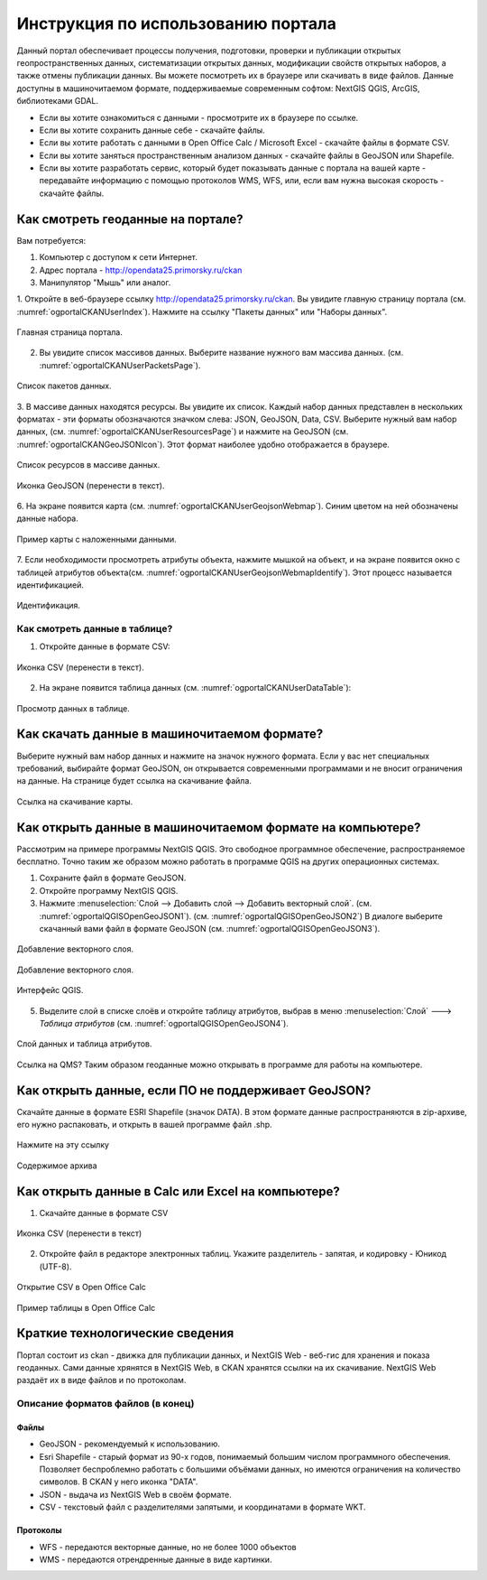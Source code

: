 .. sectionauthor:: Дмитрий Барышников <dmitry.baryshnikov@nextgis.ru>

.. _ngogportal_user:

Инструкция по использованию портала
==============================================

Данный портал обеспечивает процессы получения, подготовки, проверки и публикации 
открытых геопространственных данных, систематизации открытых данных, модификации 
свойств открытых наборов, а также отмены публикации данных. Вы можете посмотреть 
их в браузере или скачивать в виде файлов. Данные доступны в машиночитаемом формате, 
поддерживаемые современным софтом: NextGIS QGIS, ArcGIS, библиотеками GDAL.

* Если вы хотите ознакомиться с данными - просмотрите их в браузере по ссылке.
* Если вы хотите сохранить данные себе - скачайте файлы.
* Если вы хотите работать с данными в Open Office Calc / Microsoft Excel - скачайте 
  файлы в формате CSV.
* Если вы хотите заняться пространственным анализом данных - скачайте файлы в GeoJSON 
  или Shapefile.
* Если вы хотите разработать сервис, который будет показывать данные с портала на 
  вашей карте - передавайте информацию с помощью протоколов WMS, WFS, или, если 
  вам нужна высокая скорость - скачайте файлы.



Как смотреть геоданные на портале?
--------------------------------------

Вам потребуется:

1. Компьютер с доступом к cети Интернет.
2. Адрес портала - http://opendata25.primorsky.ru/ckan
3. Манипулятор "Мышь" или аналог.

1. Откройте в веб-браузере ссылку http://opendata25.primorsky.ru/ckan. Вы увидите 
главную страницу портала (см. :numref:`ogportalCKANUserIndex`). Нажмите на ссылку 
"Пакеты данных" или "Наборы данных".

.. figure:: _static/ogportalCKANUserIndex.png
   :name: ogportalCKANUserIndex
   :align: center
   :width: 16cm

   Главная страница портала.

2. Вы увидите список массивов данных. Выберите название нужного вам массива данных.  (см. :numref:`ogportalCKANUserPacketsPage`). 


.. figure:: _static/ogportalCKANUserPacketsPage.png
   :name: ogportalCKANUserPacketsPage
   :align: center
   :width: 16cm

   Список пакетов данных.

3. В массиве данных находятся ресурсы. Вы увидите их список. Каждый набор данных 
представлен в нескольких форматах - эти форматы обозначаются значком слева: JSON, 
GeoJSON, Data, CSV.  Выберите нужный вам набор данных, (см. :numref:`ogportalCKANUserResourcesPage`) 
и нажмите на GeoJSON (см. :numref:`ogportalCKANGeoJSONIcon`). Этот формат наиболее 
удобно отображается в браузере. 


.. figure:: _static/ogportalCKANUserResourcesPage.png
   :name: ogportalCKANUserResourcesPage
   :align: center
   :width: 16cm

   Список ресурсов в массиве данных.


.. figure:: _static/ogportalCKANGeoJSONIcon.png
   :name: ogportalCKANGeoJSONIcon
   :align: center

   Иконка GeoJSON (перенести в текст).


6. На экране появится карта (см. :numref:`ogportalCKANUserGeojsonWebmap`). Синим 
цветом на ней обозначены данные набора. 

.. figure:: _static/ogportalCKANUserGeojsonWebmap.png
   :name: ogportalCKANUserGeojsonWebmap
   :align: center
   :width: 16cm

   Пример карты с наложенными данными.

7. Если необходимости просмотреть атрибуты объекта, нажмите мышкой на объект, и 
на экране появится окно с таблицей атрибутов объекта(см. :numref:`ogportalCKANUserGeojsonWebmapIdentify`). 
Этот процесс называется идентификацией.

.. figure:: _static/ogportalCKANUserGeojsonWebmapIdentify.png
   :name: ogportalCKANUserGeojsonWebmapIdentify
   :align: center
   :width: 16cm

   Идентификация.

Как смотреть данные в таблице?
~~~~~~~~~~~~~~~~~~~~~~~~~~~~~~~~~~~~~~ 

1. Откройте данные в формате CSV:

.. figure:: _static/ogportalCKANCSVIcon.png
   :name: ogportalCKANCSVIcon
   :align: center

   Иконка CSV (перенести в текст).

2. На экране появится таблица данных (см. :numref:`ogportalCKANUserDataTable`):

.. figure:: _static/ogportalCKANUserDataTable.png
   :name: ogportalCKANUserDataTable
   :align: center
   :width: 16cm

   Просмотр данных в таблице.

Как скачать данные в машиночитаемом формате?
-----------------------------------------------------------------

Выберите нужный вам набор данных и нажмите на значок нужного формата. Если у вас 
нет специальных требований, выбирайте формат GeoJSON, он открывается современными 
программами и не вносит ограничения на данные. 
На странице будет ссылка на скачивание файла.

.. figure:: _static/ogportalCKANDownloadGeoJSONLink.png
   :name: ogportalCKANDownloadGeoJSONLink
   :align: center
   :width: 16cm

   Ссылка на скачивание карты.

Как открыть данные в машиночитаемом формате на компьютере?
--------------------------------------------------------------------

Рассмотрим на примере программы NextGIS QGIS. Это свободное программное обеспечение, 
распространяемое бесплатно. Точно таким же образом можно работать в программе QGIS 
на других операционных системах.

1. Сохраните файл в формате GeoJSON.
2. Откройте программу NextGIS QGIS.
3. Нажмите :menuselection:`Слой --> Добавить слой --> Добавить векторный слой`. (см. :numref:`ogportalQGISOpenGeoJSON1`). (см. :numref:`ogportalQGISOpenGeoJSON2`) В диалоге выберите скачанный вами файл в формате GeoJSON (см. :numref:`ogportalQGISOpenGeoJSON3`).


.. figure:: _static/LREGQGISOpenShape1.png
   :name: ogportalQGISOpenGeoJSON1
   :align: center
   :width: 16cm

   Добавление векторного слоя. 

.. figure:: _static/LREGQGISOpenShape2.png
   :name: ogportalQGISOpenGeoJSON2
   :align: center
   :width: 16cm

   Добавление векторного слоя.
 
.. figure:: _static/ogportalQGISOpenGeoJSON3.png
   :name: ogportalQGISOpenGeoJSON3
   :align: center
   :width: 16cm

   Интерфейс QGIS. 

5. Выделите слой в списке слоёв и откройте таблицу атрибутов, выбрав в меню :menuselection:`Слой` ---> `Таблица атрибутов` (см. :numref:`ogportalQGISOpenGeoJSON4`).

.. figure:: _static/ogportalQGISOpenGeoJSON4.png
   :name: ogportalQGISOpenGeoJSON4
   :align: center
   :width: 16cm

   Слой данных и таблица атрибутов.

Ссылка на QMS?
Таким образом геоданные можно открывать в программе для работы на компьютере.

Как открыть данные, если ПО не поддерживает GeoJSON?
---------------------------------------------------------------------

Скачайте данные в формате ESRI Shapefile (значок DATA). В этом формате данные распространяются в zip-архиве, его нужно распаковать, и открыть в вашей программе файл .shp. 

.. figure:: _static/ogportalCKANSHPIcon.png
   :name: ogportalCKANSHPIcon
   :align: center

   Нажмите на эту ссылку

.. figure:: _static/ogportalSHPZip.png
   :name: ogportalSHPZip
   :align: center
   :width: 16cm

   Содержимое архива


Как открыть данные в Calc или Excel на компьютере?
---------------------------------------------------------------------

1. Скачайте данные в формате CSV


.. figure:: _static/ogportalCKANCSVIcon.png
   :name: ogportalCKANCSVIcon
   :align: center

   Иконка CSV (перенести в текст)

2. Откройте файл в редакторе электронных таблиц. Укажите разделитель - запятая, и кодировку - Юникод (UTF-8). 

.. figure:: _static/ogportalCalcOpenCSV.png
   :name: ogportalCalcOpenCSV
   :align: center
   :width: 16cm

   Открытие CSV в Open Office Calc

.. figure:: _static/ogportalCalc.png
   :name: ogportalCalc
   :align: center
   :width: 16cm

   Пример таблицы в Open Office Calc





Краткие технологические сведения
------------------------------------
Портал состоит из ckan - движка для публикации данных, и NextGIS Web - веб-гис для хранения и показа геоданных. Сами данные хрянятся в NextGIS Web, в CKAN хранятся ссылки на их скачивание. NextGIS Web раздаёт их в виде файлов и по протоколам.

Описание форматов файлов (в конец)
~~~~~~~~~~~~

Файлы
::::::::::::::::

* GeoJSON - рекомендуемый к использованию.
* Esri Shapefile - старый формат из 90-х годов, понимаемый большим числом программного обеспечения. Позволяет беспроблемно работать с большими объёмами данных, но имеются ограничения на количество символов. В CKAN у него иконка "DATA".
* JSON - выдача из NextGIS Web в своём формате.
* CSV - текстовый файл с разделителями запятыми, и координатами в формате WKT.

Протоколы
::::::::::::::::

* WFS - передаются векторные данные, но не более 1000 объектов
* WMS - передаются отрендренные данные в виде картинки.

